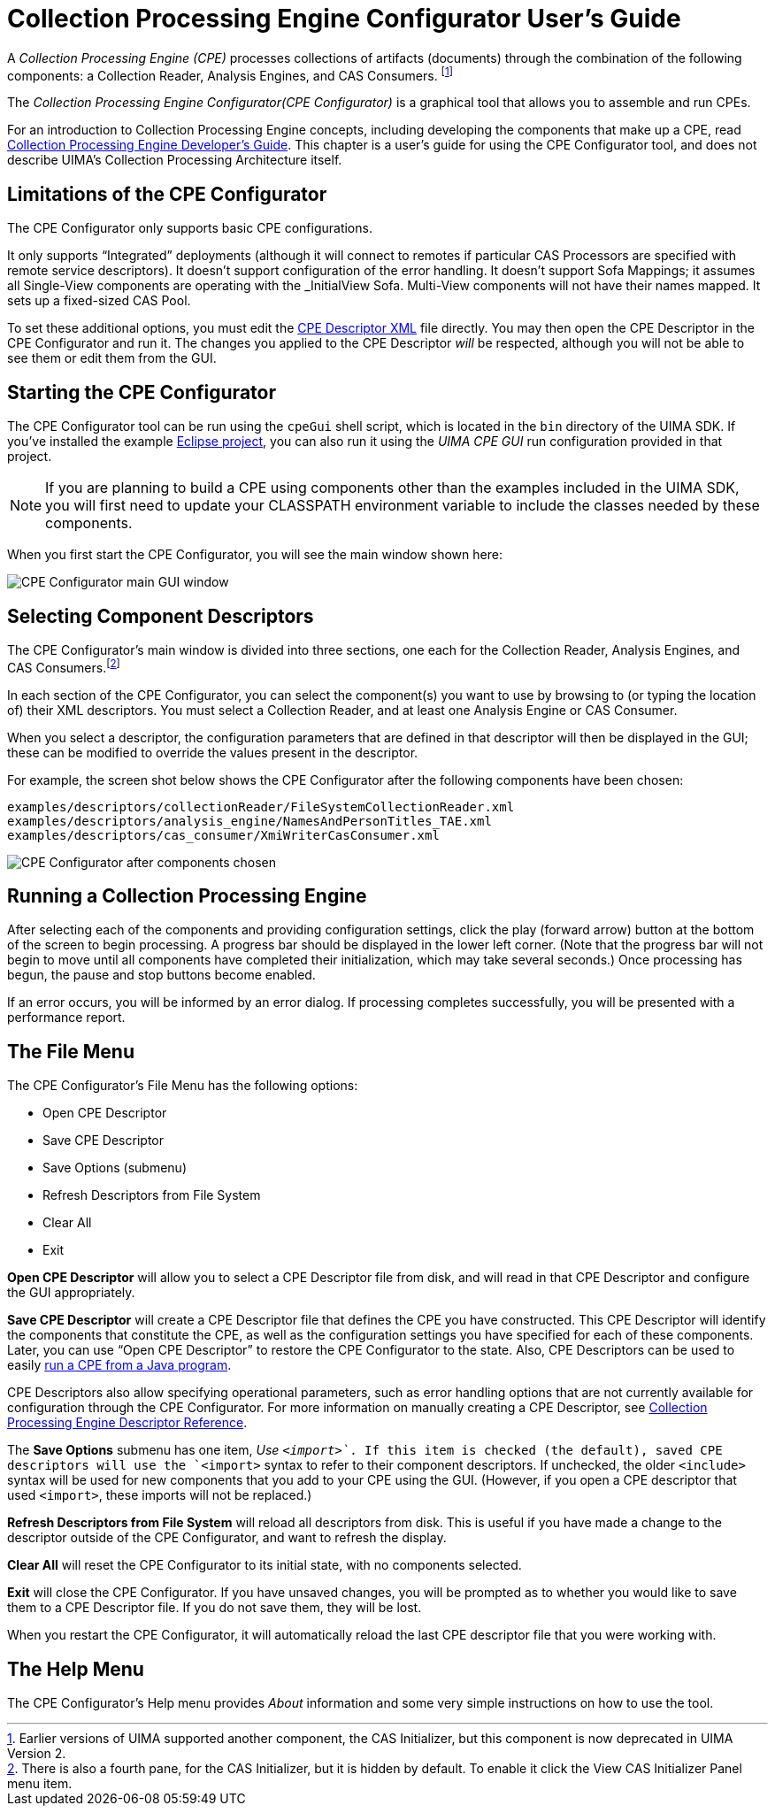 // Licensed to the Apache Software Foundation (ASF) under one
// or more contributor license agreements. See the NOTICE file
// distributed with this work for additional information
// regarding copyright ownership. The ASF licenses this file
// to you under the Apache License, Version 2.0 (the
// "License"); you may not use this file except in compliance
// with the License. You may obtain a copy of the License at
//
// http://www.apache.org/licenses/LICENSE-2.0
//
// Unless required by applicable law or agreed to in writing,
// software distributed under the License is distributed on an
// "AS IS" BASIS, WITHOUT WARRANTIES OR CONDITIONS OF ANY
// KIND, either express or implied. See the License for the
// specific language governing permissions and limitations
// under the License.

[[ugr.tools.cpe]]
= Collection Processing Engine Configurator User's Guide
// <titleabbrev>CPE Configurator User's Guide</titleabbrev>

A _Collection Processing Engine (CPE)_ processes collections of artifacts (documents) through the combination of the following components: a Collection Reader, Analysis Engines, and CAS Consumers. footnote:[Earlier versions of UIMA supported another component, the CAS
    Initializer, but this component is now deprecated in UIMA Version 2.]

The _Collection Processing Engine Configurator(CPE
    Configurator)_ is a graphical tool that allows you to assemble and run CPEs.

For an introduction to Collection Processing Engine concepts, including developing the components that make up a CPE, read xref:tug.adoc#ugr.tools.cpe[Collection Processing Engine Developer's Guide].
This chapter is a user's guide for using the CPE Configurator tool, and does not describe UIMA's Collection Processing Architecture itself.

[[ugr.tools.cpe.limitations]]
== Limitations of the CPE Configurator

The CPE Configurator only supports basic CPE configurations.

It only supports "`Integrated`" deployments (although it will connect to remotes if particular CAS Processors are specified with remote service descriptors). It doesn't support configuration of the error handling.
It doesn't support Sofa Mappings; it assumes all Single-View components are operating with the _InitialView Sofa.
Multi-View components will not have their names mapped.
It sets up a fixed-sized CAS Pool.

To set these additional options, you must edit the xref:ref.adoc#ugr.ref.xml.cpe_descriptor[CPE Descriptor XML] file directly.
You may then open the CPE Descriptor in the CPE Configurator and run it.
The changes you applied to the CPE Descriptor __will__ be respected, although you will not be able to see them or edit them from the GUI. 

[[ugr.tools.cpe.starting]]
== Starting the CPE Configurator

The CPE Configurator tool can be run using the `cpeGui` shell script, which is located in the `bin` directory of the UIMA SDK.
If you've installed the example xref:oas.adoc#ugr.ovv.eclipse_setup.example_code[Eclipse project], you can also run it using the __UIMA CPE GUI__ run configuration provided in that project.

[NOTE]
====
If you are planning to build a CPE using components other than the examples included in the UIMA SDK, you will first need to update your CLASSPATH environment variable to include the classes needed by these components.
====

When you first start the CPE Configurator, you will see the main window shown here: 


image::images/tools/tools.cpe/image002.jpg[CPE Configurator main GUI window]


[[ugr.tools.cpe.selecting_component_descriptors]]
== Selecting Component Descriptors

The CPE Configurator's main window is divided into three sections, one each for the Collection Reader, Analysis Engines, and CAS Consumers.footnote:[There is also a fourth pane, for the CAS Initializer, but it is hidden by default. To enable it click the
        View  CAS Initializer Panel menu item.]

In each section of the CPE Configurator, you can select the component(s) you want to use by browsing to (or typing the location of) their XML descriptors.
You must select a Collection Reader, and at least one Analysis Engine or CAS Consumer.

When you select a descriptor, the configuration parameters that are defined in that descriptor will then be displayed in the GUI; these can be modified to override the values present in the descriptor.

For example, the screen shot below shows the CPE Configurator after the following components have been chosen: 
[source]
----
examples/descriptors/collectionReader/FileSystemCollectionReader.xml
examples/descriptors/analysis_engine/NamesAndPersonTitles_TAE.xml
examples/descriptors/cas_consumer/XmiWriterCasConsumer.xml
----


image::images/tools/tools.cpe/image004.jpg[CPE Configurator after components chosen]


[[ugr.tools.cpe.running]]
== Running a Collection Processing Engine

After selecting each of the components and providing configuration settings, click the play (forward arrow) button at the bottom of the screen to begin processing.
A progress bar should be displayed in the lower left corner.
(Note that the progress bar will not begin to move until all components have completed their initialization, which may take several seconds.) Once processing has begun, the pause and stop buttons become enabled.

If an error occurs, you will be informed by an error dialog.
If processing completes successfully, you will be presented with a performance report.

[[ugr.tools.cpe.file_menu]]
== The File Menu

The CPE Configurator's File Menu has the following options:

* Open CPE Descriptor
* Save CPE Descriptor
* Save Options (submenu)
* Refresh Descriptors from File System
* Clear All
* Exit 

*Open CPE Descriptor* will allow you to select a CPE Descriptor file from disk, and will read in that CPE Descriptor and configure the GUI appropriately.

*Save CPE Descriptor* will create a CPE Descriptor file that defines the CPE you have constructed.
This CPE Descriptor will identify the components that constitute the CPE, as well as the configuration settings you have specified for each of these components.
Later, you can use "`Open CPE Descriptor`" to restore the CPE Configurator to the state.
Also, CPE Descriptors can be used to easily xref:tug.adoc#ugr.tug.application.running_a_cpe_from_a_descriptor[run a CPE from a Java program].

CPE Descriptors also allow specifying operational parameters, such as error handling options that are not currently available for configuration through the CPE Configurator.
For more information on manually creating a CPE Descriptor, see xref:ref.adoc#ugr.ref.xml.cpe_descriptor[Collection Processing Engine Descriptor Reference].

The *Save Options* submenu has one item, __Use `<import>`__. 
If this item is checked (the default), saved CPE descriptors will use the `<import>` syntax to refer to their component descriptors.
If unchecked, the older `<include>` syntax will be used for new components that you add to your CPE using the GUI.
(However, if you open a CPE descriptor that used `<import>`, these imports will not be replaced.)

*Refresh Descriptors from File System* will reload all descriptors from disk.
This is useful if you have made a change to the descriptor outside of the CPE Configurator, and want to refresh the display.

*Clear All* will reset the CPE Configurator to its initial state, with no components selected.

*Exit* will close the CPE Configurator.
If you have unsaved changes, you will be prompted as to whether you would like to save them to a CPE Descriptor file.
If you do not save them, they will be lost.

When you restart the CPE Configurator, it will automatically reload the last CPE descriptor file that you were working with.

[[ugr.tools.cpe.help_menu]]
== The Help Menu

The CPE Configurator's Help menu provides __About__ information and some very simple instructions on how to use the tool.
